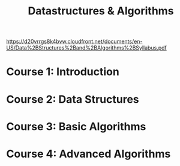 #+TITLE: Datastructures & Algorithms
https://d20vrrgs8k4bvw.cloudfront.net/documents/en-US/Data%2BStructures%2Band%2BAlgorithms%2BSyllabus.pdf
* Course 1: Introduction
* Course 2: Data Structures
* Course 3: Basic Algorithms
* Course 4: Advanced Algorithms
